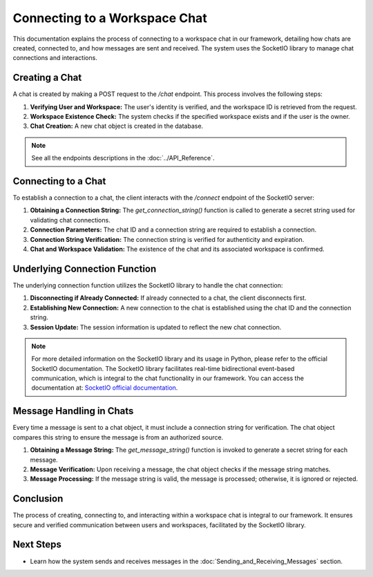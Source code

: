 Connecting to a Workspace Chat
==============================

This documentation explains the process of connecting to a workspace chat in our framework, detailing how chats are created, connected to, and how messages are sent and received. The system uses the SocketIO library to manage chat connections and interactions.

Creating a Chat
---------------

A chat is created by making a POST request to the `/chat` endpoint. This process involves the following steps:

1. **Verifying User and Workspace:**
   The user's identity is verified, and the workspace ID is retrieved from the request.

2. **Workspace Existence Check:**
   The system checks if the specified workspace exists and if the user is the owner.

3. **Chat Creation:**
   A new chat object is created in the database.

.. note::
    See all the endpoints descriptions in the :doc:`../API_Reference`.

Connecting to a Chat
--------------------

To establish a connection to a chat, the client interacts with the `/connect` endpoint of the SocketIO server:

1. **Obtaining a Connection String:**
   The `get_connection_string()` function is called to generate a secret string used for validating chat connections.

2. **Connection Parameters:**
   The chat ID and a connection string are required to establish a connection.

3. **Connection String Verification:**
   The connection string is verified for authenticity and expiration.

4. **Chat and Workspace Validation:**
   The existence of the chat and its associated workspace is confirmed.

Underlying Connection Function
------------------------------

The underlying connection function utilizes the SocketIO library to handle the chat connection:

1. **Disconnecting if Already Connected:**
   If already connected to a chat, the client disconnects first.

2. **Establishing New Connection:**
   A new connection to the chat is established using the chat ID and the connection string.

3. **Session Update:**
   The session information is updated to reflect the new chat connection.

.. note::
   For more detailed information on the SocketIO library and its usage in Python, please refer to the official SocketIO documentation. The SocketIO library facilitates real-time bidirectional event-based communication, which is integral to the chat functionality in our framework. You can access the documentation at: `SocketIO official documentation <https://python-socketio.readthedocs.io/en/latest/>`_.


Message Handling in Chats
-------------------------

Every time a message is sent to a chat object, it must include a connection string for verification. The chat object compares this string to ensure the message is from an authorized source.

1. **Obtaining a Message String:**
   The `get_message_string()` function is invoked to generate a secret string for each message.

2. **Message Verification:**
   Upon receiving a message, the chat object checks if the message string matches.

3. **Message Processing:**
   If the message string is valid, the message is processed; otherwise, it is ignored or rejected.

Conclusion
----------

The process of creating, connecting to, and interacting within a workspace chat is integral to our framework. It ensures secure and verified communication between users and workspaces, facilitated by the SocketIO library.

Next Steps
----------

- Learn how the system sends and receives messages in the :doc:`Sending_and_Receiving_Messages` section.
